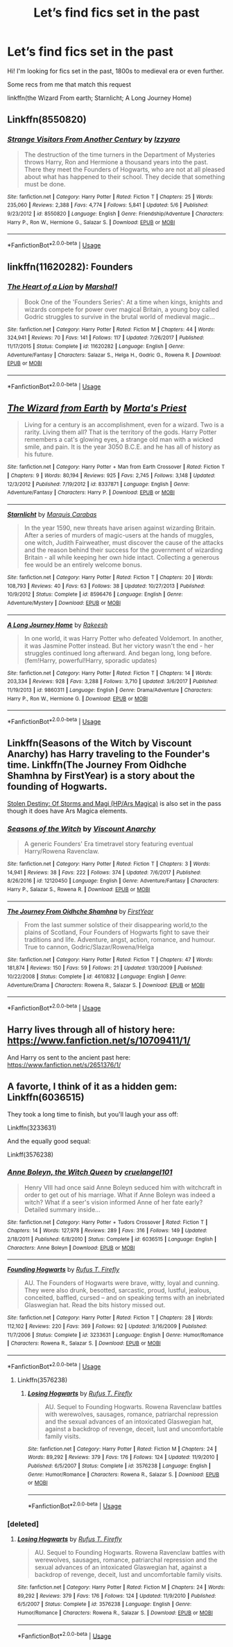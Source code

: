 #+TITLE: Let’s find fics set in the past

* Let’s find fics set in the past
:PROPERTIES:
:Author: faejabi
:Score: 4
:DateUnix: 1537035983.0
:DateShort: 2018-Sep-15
:END:
Hi! I'm looking for fics set in the past, 1800s to medieval era or even further.

Some recs from me that match this request

linkffn(the Wizard From earth; Starnlicht; A Long Journey Home)


** Linkffn(8550820)
:PROPERTIES:
:Author: openthekey
:Score: 3
:DateUnix: 1537036604.0
:DateShort: 2018-Sep-15
:END:

*** [[https://www.fanfiction.net/s/8550820/1/][*/Strange Visitors From Another Century/*]] by [[https://www.fanfiction.net/u/2740971/Izzyaro][/Izzyaro/]]

#+begin_quote
  The destruction of the time turners in the Department of Mysteries throws Harry, Ron and Hermione a thousand years into the past. There they meet the Founders of Hogwarts, who are not at all pleased about what has happened to their school. They decide that something must be done.
#+end_quote

^{/Site/:} ^{fanfiction.net} ^{*|*} ^{/Category/:} ^{Harry} ^{Potter} ^{*|*} ^{/Rated/:} ^{Fiction} ^{T} ^{*|*} ^{/Chapters/:} ^{25} ^{*|*} ^{/Words/:} ^{235,060} ^{*|*} ^{/Reviews/:} ^{2,388} ^{*|*} ^{/Favs/:} ^{4,774} ^{*|*} ^{/Follows/:} ^{5,841} ^{*|*} ^{/Updated/:} ^{5/6} ^{*|*} ^{/Published/:} ^{9/23/2012} ^{*|*} ^{/id/:} ^{8550820} ^{*|*} ^{/Language/:} ^{English} ^{*|*} ^{/Genre/:} ^{Friendship/Adventure} ^{*|*} ^{/Characters/:} ^{Harry} ^{P.,} ^{Ron} ^{W.,} ^{Hermione} ^{G.,} ^{Salazar} ^{S.} ^{*|*} ^{/Download/:} ^{[[http://www.ff2ebook.com/old/ffn-bot/index.php?id=8550820&source=ff&filetype=epub][EPUB]]} ^{or} ^{[[http://www.ff2ebook.com/old/ffn-bot/index.php?id=8550820&source=ff&filetype=mobi][MOBI]]}

--------------

*FanfictionBot*^{2.0.0-beta} | [[https://github.com/tusing/reddit-ffn-bot/wiki/Usage][Usage]]
:PROPERTIES:
:Author: FanfictionBot
:Score: 1
:DateUnix: 1537036623.0
:DateShort: 2018-Sep-15
:END:


** linkffn(11620282): Founders
:PROPERTIES:
:Author: XeshTrill
:Score: 2
:DateUnix: 1537040023.0
:DateShort: 2018-Sep-16
:END:

*** [[https://www.fanfiction.net/s/11620282/1/][*/The Heart of a Lion/*]] by [[https://www.fanfiction.net/u/3061085/Marshal1][/Marshal1/]]

#+begin_quote
  Book One of the 'Founders Series': At a time when kings, knights and wizards compete for power over magical Britain, a young boy called Godric struggles to survive in the brutal world of medieval magic...
#+end_quote

^{/Site/:} ^{fanfiction.net} ^{*|*} ^{/Category/:} ^{Harry} ^{Potter} ^{*|*} ^{/Rated/:} ^{Fiction} ^{M} ^{*|*} ^{/Chapters/:} ^{44} ^{*|*} ^{/Words/:} ^{324,941} ^{*|*} ^{/Reviews/:} ^{70} ^{*|*} ^{/Favs/:} ^{141} ^{*|*} ^{/Follows/:} ^{117} ^{*|*} ^{/Updated/:} ^{7/26/2017} ^{*|*} ^{/Published/:} ^{11/17/2015} ^{*|*} ^{/Status/:} ^{Complete} ^{*|*} ^{/id/:} ^{11620282} ^{*|*} ^{/Language/:} ^{English} ^{*|*} ^{/Genre/:} ^{Adventure/Fantasy} ^{*|*} ^{/Characters/:} ^{Salazar} ^{S.,} ^{Helga} ^{H.,} ^{Godric} ^{G.,} ^{Rowena} ^{R.} ^{*|*} ^{/Download/:} ^{[[http://www.ff2ebook.com/old/ffn-bot/index.php?id=11620282&source=ff&filetype=epub][EPUB]]} ^{or} ^{[[http://www.ff2ebook.com/old/ffn-bot/index.php?id=11620282&source=ff&filetype=mobi][MOBI]]}

--------------

*FanfictionBot*^{2.0.0-beta} | [[https://github.com/tusing/reddit-ffn-bot/wiki/Usage][Usage]]
:PROPERTIES:
:Author: FanfictionBot
:Score: 1
:DateUnix: 1537040038.0
:DateShort: 2018-Sep-16
:END:


** [[https://www.fanfiction.net/s/8337871/1/][*/The Wizard from Earth/*]] by [[https://www.fanfiction.net/u/2690239/Morta-s-Priest][/Morta's Priest/]]

#+begin_quote
  Living for a century is an accomplishment, even for a wizard. Two is a rarity. Living them all? That is the territory of the gods. Harry Potter remembers a cat's glowing eyes, a strange old man with a wicked smile, and pain. It is the year 3050 B.C.E. and he has all of history as his future.
#+end_quote

^{/Site/:} ^{fanfiction.net} ^{*|*} ^{/Category/:} ^{Harry} ^{Potter} ^{+} ^{Man} ^{from} ^{Earth} ^{Crossover} ^{*|*} ^{/Rated/:} ^{Fiction} ^{T} ^{*|*} ^{/Chapters/:} ^{9} ^{*|*} ^{/Words/:} ^{80,194} ^{*|*} ^{/Reviews/:} ^{925} ^{*|*} ^{/Favs/:} ^{2,745} ^{*|*} ^{/Follows/:} ^{3,148} ^{*|*} ^{/Updated/:} ^{12/3/2012} ^{*|*} ^{/Published/:} ^{7/19/2012} ^{*|*} ^{/id/:} ^{8337871} ^{*|*} ^{/Language/:} ^{English} ^{*|*} ^{/Genre/:} ^{Adventure/Fantasy} ^{*|*} ^{/Characters/:} ^{Harry} ^{P.} ^{*|*} ^{/Download/:} ^{[[http://www.ff2ebook.com/old/ffn-bot/index.php?id=8337871&source=ff&filetype=epub][EPUB]]} ^{or} ^{[[http://www.ff2ebook.com/old/ffn-bot/index.php?id=8337871&source=ff&filetype=mobi][MOBI]]}

--------------

[[https://www.fanfiction.net/s/8596476/1/][*/Starnlicht/*]] by [[https://www.fanfiction.net/u/2556095/Marquis-Carabas][/Marquis Carabas/]]

#+begin_quote
  In the year 1590, new threats have arisen against wizarding Britain. After a series of murders of magic-users at the hands of muggles, one witch, Judith Fairweather, must discover the cause of the attacks and the reason behind their success for the government of wizarding Britain - all while keeping her own hide intact. Collecting a generous fee would be an entirely welcome bonus.
#+end_quote

^{/Site/:} ^{fanfiction.net} ^{*|*} ^{/Category/:} ^{Harry} ^{Potter} ^{*|*} ^{/Rated/:} ^{Fiction} ^{T} ^{*|*} ^{/Chapters/:} ^{20} ^{*|*} ^{/Words/:} ^{108,793} ^{*|*} ^{/Reviews/:} ^{40} ^{*|*} ^{/Favs/:} ^{63} ^{*|*} ^{/Follows/:} ^{38} ^{*|*} ^{/Updated/:} ^{10/27/2013} ^{*|*} ^{/Published/:} ^{10/9/2012} ^{*|*} ^{/Status/:} ^{Complete} ^{*|*} ^{/id/:} ^{8596476} ^{*|*} ^{/Language/:} ^{English} ^{*|*} ^{/Genre/:} ^{Adventure/Mystery} ^{*|*} ^{/Download/:} ^{[[http://www.ff2ebook.com/old/ffn-bot/index.php?id=8596476&source=ff&filetype=epub][EPUB]]} ^{or} ^{[[http://www.ff2ebook.com/old/ffn-bot/index.php?id=8596476&source=ff&filetype=mobi][MOBI]]}

--------------

[[https://www.fanfiction.net/s/9860311/1/][*/A Long Journey Home/*]] by [[https://www.fanfiction.net/u/236698/Rakeesh][/Rakeesh/]]

#+begin_quote
  In one world, it was Harry Potter who defeated Voldemort. In another, it was Jasmine Potter instead. But her victory wasn't the end - her struggles continued long afterward. And began long, long before. (fem!Harry, powerful!Harry, sporadic updates)
#+end_quote

^{/Site/:} ^{fanfiction.net} ^{*|*} ^{/Category/:} ^{Harry} ^{Potter} ^{*|*} ^{/Rated/:} ^{Fiction} ^{T} ^{*|*} ^{/Chapters/:} ^{14} ^{*|*} ^{/Words/:} ^{203,334} ^{*|*} ^{/Reviews/:} ^{928} ^{*|*} ^{/Favs/:} ^{3,288} ^{*|*} ^{/Follows/:} ^{3,710} ^{*|*} ^{/Updated/:} ^{3/6/2017} ^{*|*} ^{/Published/:} ^{11/19/2013} ^{*|*} ^{/id/:} ^{9860311} ^{*|*} ^{/Language/:} ^{English} ^{*|*} ^{/Genre/:} ^{Drama/Adventure} ^{*|*} ^{/Characters/:} ^{Harry} ^{P.,} ^{Ron} ^{W.,} ^{Hermione} ^{G.} ^{*|*} ^{/Download/:} ^{[[http://www.ff2ebook.com/old/ffn-bot/index.php?id=9860311&source=ff&filetype=epub][EPUB]]} ^{or} ^{[[http://www.ff2ebook.com/old/ffn-bot/index.php?id=9860311&source=ff&filetype=mobi][MOBI]]}

--------------

*FanfictionBot*^{2.0.0-beta} | [[https://github.com/tusing/reddit-ffn-bot/wiki/Usage][Usage]]
:PROPERTIES:
:Author: FanfictionBot
:Score: 1
:DateUnix: 1537036007.0
:DateShort: 2018-Sep-15
:END:


** Linkffn(Seasons of the Witch by Viscount Anarchy) has Harry traveling to the Founder's time. Linkffn(The Journey From Oidhche Shamhna by FirstYear) is a story about the founding of Hogwarts.

[[https://forums.sufficientvelocity.com/threads/stolen-destiny-of-storm-and-magi-hp-ars-magica.17872/reader][Stolen Destiny: Of Storms and Magi (HP/Ars Magica)]] is also set in the pass though it does have Ars Magica elements.
:PROPERTIES:
:Author: WetBananas
:Score: 1
:DateUnix: 1537040703.0
:DateShort: 2018-Sep-16
:END:

*** [[https://www.fanfiction.net/s/12120450/1/][*/Seasons of the Witch/*]] by [[https://www.fanfiction.net/u/2125102/Viscount-Anarchy][/Viscount Anarchy/]]

#+begin_quote
  A generic Founders' Era timetravel story featuring eventual Harry/Rowena Ravenclaw.
#+end_quote

^{/Site/:} ^{fanfiction.net} ^{*|*} ^{/Category/:} ^{Harry} ^{Potter} ^{*|*} ^{/Rated/:} ^{Fiction} ^{T} ^{*|*} ^{/Chapters/:} ^{3} ^{*|*} ^{/Words/:} ^{14,941} ^{*|*} ^{/Reviews/:} ^{38} ^{*|*} ^{/Favs/:} ^{222} ^{*|*} ^{/Follows/:} ^{374} ^{*|*} ^{/Updated/:} ^{7/6/2017} ^{*|*} ^{/Published/:} ^{8/26/2016} ^{*|*} ^{/id/:} ^{12120450} ^{*|*} ^{/Language/:} ^{English} ^{*|*} ^{/Genre/:} ^{Adventure/Fantasy} ^{*|*} ^{/Characters/:} ^{Harry} ^{P.,} ^{Salazar} ^{S.,} ^{Rowena} ^{R.} ^{*|*} ^{/Download/:} ^{[[http://www.ff2ebook.com/old/ffn-bot/index.php?id=12120450&source=ff&filetype=epub][EPUB]]} ^{or} ^{[[http://www.ff2ebook.com/old/ffn-bot/index.php?id=12120450&source=ff&filetype=mobi][MOBI]]}

--------------

[[https://www.fanfiction.net/s/4610832/1/][*/The Journey From Oidhche Shamhna/*]] by [[https://www.fanfiction.net/u/1616281/FirstYear][/FirstYear/]]

#+begin_quote
  From the last summer solstice of their disappearing world,to the plains of Scotland, Four Founders of Hogwarts fight to save their traditions and life. Adventure, angst, action, romance, and humour. True to cannon, Godric/Slazar/Rowena/Helga
#+end_quote

^{/Site/:} ^{fanfiction.net} ^{*|*} ^{/Category/:} ^{Harry} ^{Potter} ^{*|*} ^{/Rated/:} ^{Fiction} ^{T} ^{*|*} ^{/Chapters/:} ^{47} ^{*|*} ^{/Words/:} ^{181,874} ^{*|*} ^{/Reviews/:} ^{150} ^{*|*} ^{/Favs/:} ^{59} ^{*|*} ^{/Follows/:} ^{21} ^{*|*} ^{/Updated/:} ^{1/30/2009} ^{*|*} ^{/Published/:} ^{10/22/2008} ^{*|*} ^{/Status/:} ^{Complete} ^{*|*} ^{/id/:} ^{4610832} ^{*|*} ^{/Language/:} ^{English} ^{*|*} ^{/Genre/:} ^{Adventure/Drama} ^{*|*} ^{/Characters/:} ^{Rowena} ^{R.,} ^{Salazar} ^{S.} ^{*|*} ^{/Download/:} ^{[[http://www.ff2ebook.com/old/ffn-bot/index.php?id=4610832&source=ff&filetype=epub][EPUB]]} ^{or} ^{[[http://www.ff2ebook.com/old/ffn-bot/index.php?id=4610832&source=ff&filetype=mobi][MOBI]]}

--------------

*FanfictionBot*^{2.0.0-beta} | [[https://github.com/tusing/reddit-ffn-bot/wiki/Usage][Usage]]
:PROPERTIES:
:Author: FanfictionBot
:Score: 2
:DateUnix: 1537040732.0
:DateShort: 2018-Sep-16
:END:


** Harry lives through all of history here: [[https://www.fanfiction.net/s/10709411/1/]]

And Harry os sent to the ancient past here: [[https://www.fanfiction.net/s/2651376/1/]]
:PROPERTIES:
:Author: Sefera17
:Score: 1
:DateUnix: 1537074408.0
:DateShort: 2018-Sep-16
:END:


** A favorte, I think of it as a hidden gem: Linkffn(6036515)

They took a long time to finish, but you'll laugh your ass off:

Linkffn(3233631)

And the equally good sequal:

Linkff(3576238)
:PROPERTIES:
:Author: myene
:Score: 1
:DateUnix: 1537077177.0
:DateShort: 2018-Sep-16
:END:

*** [[https://www.fanfiction.net/s/6036515/1/][*/Anne Boleyn, the Witch Queen/*]] by [[https://www.fanfiction.net/u/2373635/cruelangel101][/cruelangel101/]]

#+begin_quote
  Henry VIII had once said Anne Boleyn seduced him with witchcraft in order to get out of his marriage. What if Anne Boleyn was indeed a witch? What if a seer's vision informed Anne of her fate early? Detailed summary inside...
#+end_quote

^{/Site/:} ^{fanfiction.net} ^{*|*} ^{/Category/:} ^{Harry} ^{Potter} ^{+} ^{Tudors} ^{Crossover} ^{*|*} ^{/Rated/:} ^{Fiction} ^{T} ^{*|*} ^{/Chapters/:} ^{14} ^{*|*} ^{/Words/:} ^{127,978} ^{*|*} ^{/Reviews/:} ^{289} ^{*|*} ^{/Favs/:} ^{316} ^{*|*} ^{/Follows/:} ^{149} ^{*|*} ^{/Updated/:} ^{2/18/2011} ^{*|*} ^{/Published/:} ^{6/8/2010} ^{*|*} ^{/Status/:} ^{Complete} ^{*|*} ^{/id/:} ^{6036515} ^{*|*} ^{/Language/:} ^{English} ^{*|*} ^{/Characters/:} ^{Anne} ^{Boleyn} ^{*|*} ^{/Download/:} ^{[[http://www.ff2ebook.com/old/ffn-bot/index.php?id=6036515&source=ff&filetype=epub][EPUB]]} ^{or} ^{[[http://www.ff2ebook.com/old/ffn-bot/index.php?id=6036515&source=ff&filetype=mobi][MOBI]]}

--------------

[[https://www.fanfiction.net/s/3233631/1/][*/Founding Hogwarts/*]] by [[https://www.fanfiction.net/u/1158953/Rufus-T-Firefly][/Rufus T. Firefly/]]

#+begin_quote
  AU. The Founders of Hogwarts were brave, witty, loyal and cunning. They were also drunk, besotted, sarcastic, proud, lustful, jealous, conceited, baffled, cursed -- and on speaking terms with an inebriated Glaswegian hat. Read the bits history missed out.
#+end_quote

^{/Site/:} ^{fanfiction.net} ^{*|*} ^{/Category/:} ^{Harry} ^{Potter} ^{*|*} ^{/Rated/:} ^{Fiction} ^{T} ^{*|*} ^{/Chapters/:} ^{28} ^{*|*} ^{/Words/:} ^{112,102} ^{*|*} ^{/Reviews/:} ^{220} ^{*|*} ^{/Favs/:} ^{369} ^{*|*} ^{/Follows/:} ^{92} ^{*|*} ^{/Updated/:} ^{3/16/2009} ^{*|*} ^{/Published/:} ^{11/7/2006} ^{*|*} ^{/Status/:} ^{Complete} ^{*|*} ^{/id/:} ^{3233631} ^{*|*} ^{/Language/:} ^{English} ^{*|*} ^{/Genre/:} ^{Humor/Romance} ^{*|*} ^{/Characters/:} ^{Rowena} ^{R.,} ^{Salazar} ^{S.} ^{*|*} ^{/Download/:} ^{[[http://www.ff2ebook.com/old/ffn-bot/index.php?id=3233631&source=ff&filetype=epub][EPUB]]} ^{or} ^{[[http://www.ff2ebook.com/old/ffn-bot/index.php?id=3233631&source=ff&filetype=mobi][MOBI]]}

--------------

*FanfictionBot*^{2.0.0-beta} | [[https://github.com/tusing/reddit-ffn-bot/wiki/Usage][Usage]]
:PROPERTIES:
:Author: FanfictionBot
:Score: 1
:DateUnix: 1537077198.0
:DateShort: 2018-Sep-16
:END:

**** Linkffn(3576238)
:PROPERTIES:
:Author: myene
:Score: 1
:DateUnix: 1537077440.0
:DateShort: 2018-Sep-16
:END:

***** [[https://www.fanfiction.net/s/3576238/1/][*/Losing Hogwarts/*]] by [[https://www.fanfiction.net/u/1158953/Rufus-T-Firefly][/Rufus T. Firefly/]]

#+begin_quote
  AU. Sequel to Founding Hogwarts. Rowena Ravenclaw battles with werewolves, sausages, romance, patriarchal repression and the sexual advances of an intoxicated Glaswegian hat, against a backdrop of revenge, deceit, lust and uncomfortable family visits.
#+end_quote

^{/Site/:} ^{fanfiction.net} ^{*|*} ^{/Category/:} ^{Harry} ^{Potter} ^{*|*} ^{/Rated/:} ^{Fiction} ^{M} ^{*|*} ^{/Chapters/:} ^{24} ^{*|*} ^{/Words/:} ^{89,292} ^{*|*} ^{/Reviews/:} ^{379} ^{*|*} ^{/Favs/:} ^{176} ^{*|*} ^{/Follows/:} ^{124} ^{*|*} ^{/Updated/:} ^{11/9/2010} ^{*|*} ^{/Published/:} ^{6/5/2007} ^{*|*} ^{/Status/:} ^{Complete} ^{*|*} ^{/id/:} ^{3576238} ^{*|*} ^{/Language/:} ^{English} ^{*|*} ^{/Genre/:} ^{Humor/Romance} ^{*|*} ^{/Characters/:} ^{Rowena} ^{R.,} ^{Salazar} ^{S.} ^{*|*} ^{/Download/:} ^{[[http://www.ff2ebook.com/old/ffn-bot/index.php?id=3576238&source=ff&filetype=epub][EPUB]]} ^{or} ^{[[http://www.ff2ebook.com/old/ffn-bot/index.php?id=3576238&source=ff&filetype=mobi][MOBI]]}

--------------

*FanfictionBot*^{2.0.0-beta} | [[https://github.com/tusing/reddit-ffn-bot/wiki/Usage][Usage]]
:PROPERTIES:
:Author: FanfictionBot
:Score: 1
:DateUnix: 1537077457.0
:DateShort: 2018-Sep-16
:END:


*** [deleted]
:PROPERTIES:
:Score: 1
:DateUnix: 1537077391.0
:DateShort: 2018-Sep-16
:END:

**** [[https://www.fanfiction.net/s/3576238/1/][*/Losing Hogwarts/*]] by [[https://www.fanfiction.net/u/1158953/Rufus-T-Firefly][/Rufus T. Firefly/]]

#+begin_quote
  AU. Sequel to Founding Hogwarts. Rowena Ravenclaw battles with werewolves, sausages, romance, patriarchal repression and the sexual advances of an intoxicated Glaswegian hat, against a backdrop of revenge, deceit, lust and uncomfortable family visits.
#+end_quote

^{/Site/:} ^{fanfiction.net} ^{*|*} ^{/Category/:} ^{Harry} ^{Potter} ^{*|*} ^{/Rated/:} ^{Fiction} ^{M} ^{*|*} ^{/Chapters/:} ^{24} ^{*|*} ^{/Words/:} ^{89,292} ^{*|*} ^{/Reviews/:} ^{379} ^{*|*} ^{/Favs/:} ^{176} ^{*|*} ^{/Follows/:} ^{124} ^{*|*} ^{/Updated/:} ^{11/9/2010} ^{*|*} ^{/Published/:} ^{6/5/2007} ^{*|*} ^{/Status/:} ^{Complete} ^{*|*} ^{/id/:} ^{3576238} ^{*|*} ^{/Language/:} ^{English} ^{*|*} ^{/Genre/:} ^{Humor/Romance} ^{*|*} ^{/Characters/:} ^{Rowena} ^{R.,} ^{Salazar} ^{S.} ^{*|*} ^{/Download/:} ^{[[http://www.ff2ebook.com/old/ffn-bot/index.php?id=3576238&source=ff&filetype=epub][EPUB]]} ^{or} ^{[[http://www.ff2ebook.com/old/ffn-bot/index.php?id=3576238&source=ff&filetype=mobi][MOBI]]}

--------------

*FanfictionBot*^{2.0.0-beta} | [[https://github.com/tusing/reddit-ffn-bot/wiki/Usage][Usage]]
:PROPERTIES:
:Author: FanfictionBot
:Score: 1
:DateUnix: 1537077406.0
:DateShort: 2018-Sep-16
:END:
